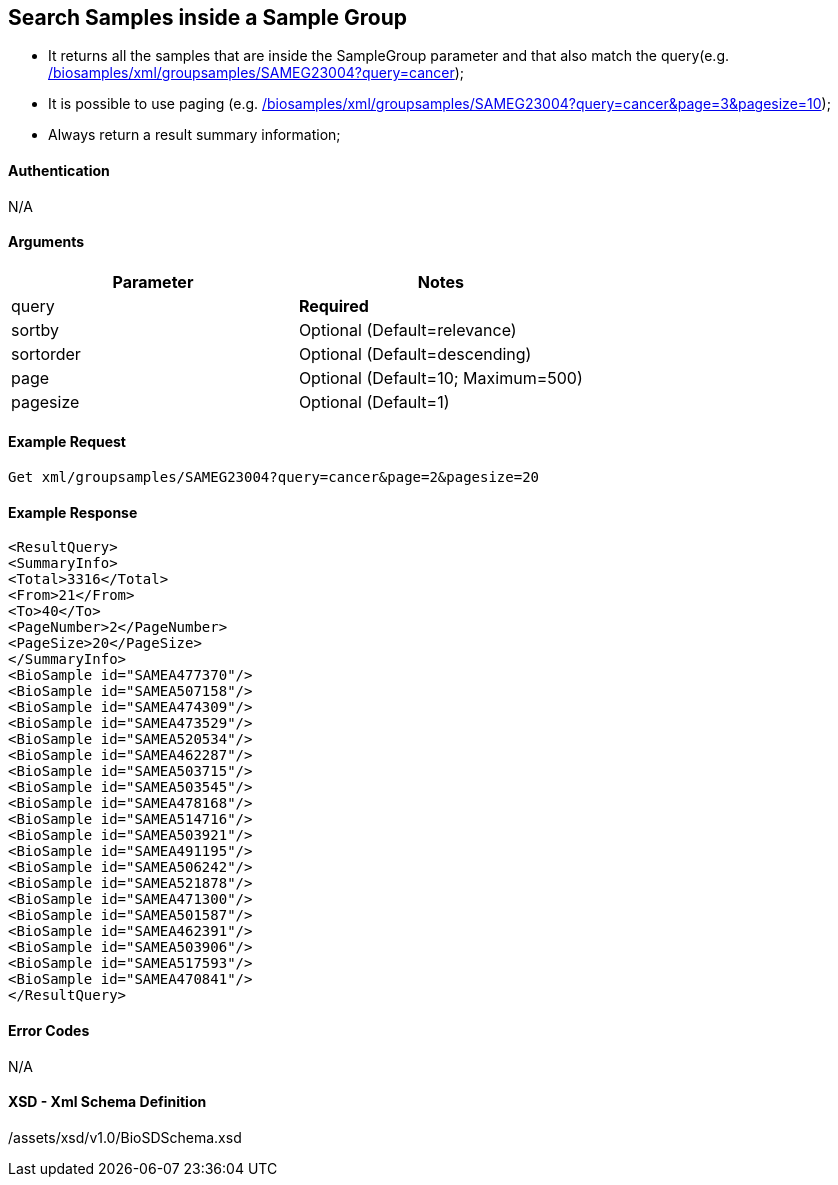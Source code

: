 == Search Samples inside a Sample Group

- It returns all the samples that are inside the SampleGroup parameter and that also match the query(e.g. link:/biosamples/xml/groupsamples/SAMEG23004?query=cancer[]);
- It is possible to use paging (e.g. link:/biosamples/xml/groupsamples/SAMEG23004?query=cancer&page=3&pagesize=10[]);
- Always return a result summary information;



==== Authentication
N/A

==== Arguments
[options="header"]
|===
| Parameter | Notes
| query | *Required*
| sortby | Optional (Default=relevance)
| sortorder | Optional (Default=descending)
| page | Optional (Default=10; Maximum=500)
| pagesize | Optional (Default=1)
|===

==== Example Request
`Get xml/groupsamples/SAMEG23004?query=cancer&page=2&pagesize=20`

==== Example Response
[source, xml]
----
<ResultQuery>
<SummaryInfo>
<Total>3316</Total>
<From>21</From>
<To>40</To>
<PageNumber>2</PageNumber>
<PageSize>20</PageSize>
</SummaryInfo>
<BioSample id="SAMEA477370"/>
<BioSample id="SAMEA507158"/>
<BioSample id="SAMEA474309"/>
<BioSample id="SAMEA473529"/>
<BioSample id="SAMEA520534"/>
<BioSample id="SAMEA462287"/>
<BioSample id="SAMEA503715"/>
<BioSample id="SAMEA503545"/>
<BioSample id="SAMEA478168"/>
<BioSample id="SAMEA514716"/>
<BioSample id="SAMEA503921"/>
<BioSample id="SAMEA491195"/>
<BioSample id="SAMEA506242"/>
<BioSample id="SAMEA521878"/>
<BioSample id="SAMEA471300"/>
<BioSample id="SAMEA501587"/>
<BioSample id="SAMEA462391"/>
<BioSample id="SAMEA503906"/>
<BioSample id="SAMEA517593"/>
<BioSample id="SAMEA470841"/>
</ResultQuery>
----


==== Error Codes
N/A


==== XSD - Xml Schema Definition
+++<a th:href="@{/assets/xsd/v1.0/BioSDSchema.xsd}" th:text="@{/assets/xsd/v1.0/BioSDSchema.xsd}">/assets/xsd/v1.0/BioSDSchema.xsd</a>+++
+++<img th:src="@{/images/xml_schemas/ResultQuerySample_schema.png}"/>+++

